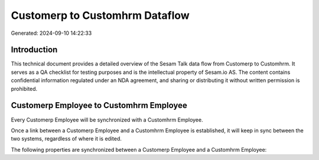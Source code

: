 ===============================
Customerp to Customhrm Dataflow
===============================

Generated: 2024-09-10 14:22:33

Introduction
------------

This technical document provides a detailed overview of the Sesam Talk data flow from Customerp to Customhrm. It serves as a QA checklist for testing purposes and is the intellectual property of Sesam.io AS. The content contains confidential information regulated under an NDA agreement, and sharing or distributing it without written permission is prohibited.

Customerp Employee to Customhrm Employee
----------------------------------------
Every Customerp Employee will be synchronized with a Customhrm Employee.

Once a link between a Customerp Employee and a Customhrm Employee is established, it will keep in sync between the two systems, regardless of where it is edited.

The following properties are synchronized between a Customerp Employee and a Customhrm Employee:

.. list-table::
   :header-rows: 1

   * - Customerp Employee Property
     - Customhrm Employee Property
     - Customhrm Data Type

